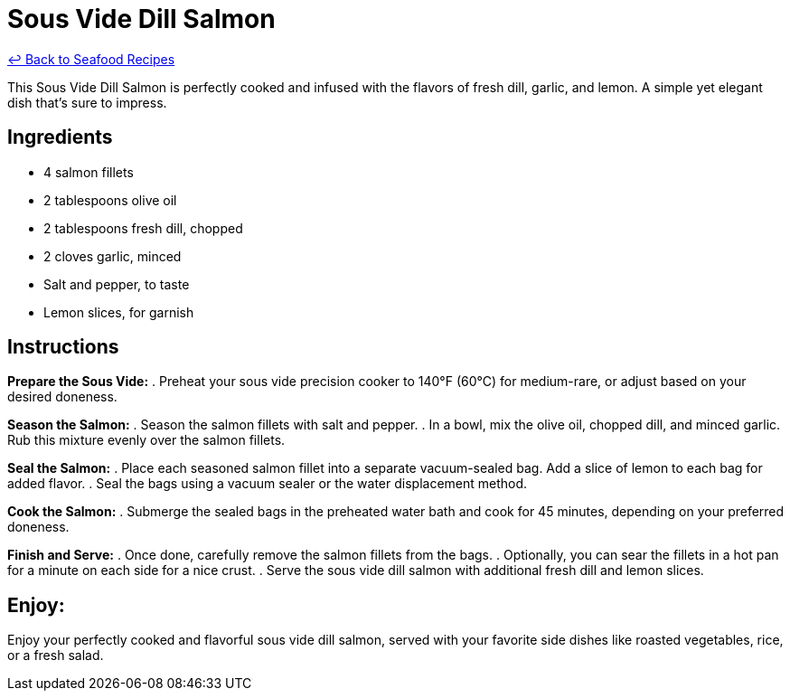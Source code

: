 = Sous Vide Dill Salmon

link:./README.md[&larrhk; Back to Seafood Recipes]

This Sous Vide Dill Salmon is perfectly cooked and infused with the flavors of fresh dill, garlic, and lemon. A simple yet elegant dish that's sure to impress.

== Ingredients
* 4 salmon fillets
* 2 tablespoons olive oil
* 2 tablespoons fresh dill, chopped
* 2 cloves garlic, minced
* Salt and pepper, to taste
* Lemon slices, for garnish

== Instructions

*Prepare the Sous Vide:*
. Preheat your sous vide precision cooker to 140°F (60°C) for medium-rare, or adjust based on your desired doneness.

*Season the Salmon:*
. Season the salmon fillets with salt and pepper.
. In a bowl, mix the olive oil, chopped dill, and minced garlic. Rub this mixture evenly over the salmon fillets.

*Seal the Salmon:*
. Place each seasoned salmon fillet into a separate vacuum-sealed bag. Add a slice of lemon to each bag for added flavor.
. Seal the bags using a vacuum sealer or the water displacement method.

*Cook the Salmon:*
. Submerge the sealed bags in the preheated water bath and cook for 45 minutes, depending on your preferred doneness.

*Finish and Serve:*
. Once done, carefully remove the salmon fillets from the bags.
. Optionally, you can sear the fillets in a hot pan for a minute on each side for a nice crust.
. Serve the sous vide dill salmon with additional fresh dill and lemon slices.

== Enjoy:
Enjoy your perfectly cooked and flavorful sous vide dill salmon, served with your favorite side dishes like roasted vegetables, rice, or a fresh salad.

